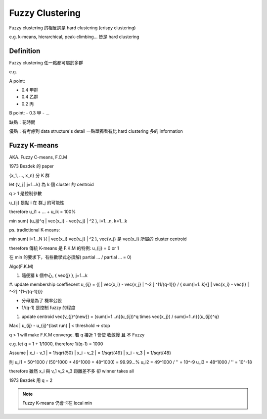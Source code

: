 Fuzzy Clustering
===============================================================================

Fuzzy clustering 的相反詞是 hard clustering (crispy clustering)

e.g. k-means, hierarchical, peak-climbing... 皆是 hard clustering

Definition
----------------------------------------------------------------------

Fuzzy clustering 任一點都可屬於多群

e.g.

A point:

- 0.4 甲群
- 0.4 乙群
- 0.2 丙

B point:
- 0.3 甲
- ...

缺點：花時間

優點：有考慮到 data structure's detail
一點單獨看有比 hard clustering 多的 information


Fuzzy K-means
----------------------------------------------------------------------

AKA. Fuzzy C-means, F.C.M

1973 Bezdek 的 paper


{x_1, ..., x_n} 分 K 群

let {v_j | j=1...k} 為 k 個 cluster 的 centroid

q > 1 是控制參數

u_{ij} 是點 i 在 群_j 的可能性

\therefore u_i1 + ... + u_ik = 100%

min \sum{ (u_ij)^q | \vec{x_i} - \vec{v_j} | ^2 }, i=1...n, k=1...k

ps. tradictional K-means:

min \sum{ i=1...N }{ | \vec{x_i} \vec{v_j} | ^2 },
\vec{v_j} 是 \vec{x_i} 所屬的 cluster centroid

\therefore 傳統 K-means 是 F.K.M 的特例:
u_{ij} = 0 or 1


在 min 的要求下，有些數學式必須解( partial ... / partial ...  = 0)

Algo(F.K.M)

#. 隨便猜 k 個中心, { \vec{j} }, j=1...k

#. update membership coeffiecent u_{ij} =
{[ | \vec{x_i} - \vec{v_j} | ^-2 ] ^(1/{q-1})} / { \sum{l=1..k}{[ | \vec{x_i} - \vec{l} | ^-2] ^(1-/{q-1})}}

- 分母是為了 機率公設
- 1/(q-1) 是控制 fuzzy 的程度

#. update centroid
   \vec{v_{j}^{new}} = (\sum{i=1...n}(u_{ij})^q \times \vec{x_j}) / \sum{i=1..n}{(u_{ij})^q}

Max | u_{ij} - u_{ij}^{last run} | < threshold
=> stop


q > 1 will make F.K.M converge.
若 q 接近 1 會使 收斂慢 且 不 Fuzzy

e.g.
let q = 1 + 1/1000, \therefore 1/(q-1) = 1000

Assume
| x_i - v_1 | = 1/sqrt{50}
| x_i - v_2 | = 1/sqrt{49}
| x_i - v_3 | = 1/sqrt{48}

則
u_i1 = 50^1000 / (50^1000 + 49^1000 + 48^1000) = 99.99...%
u_i2 = 49^1000 / ''                            = 10^-9
u_i3 = 48^1000 / ''                            = 10^-18

\therefore 雖然 x_i 與 v_1 v_2 v_3 距離差不多
卻 winner takes all

1973 Bezdek 用 q = 2

.. note::
    Fuzzy K-means 仍會卡在 local min
